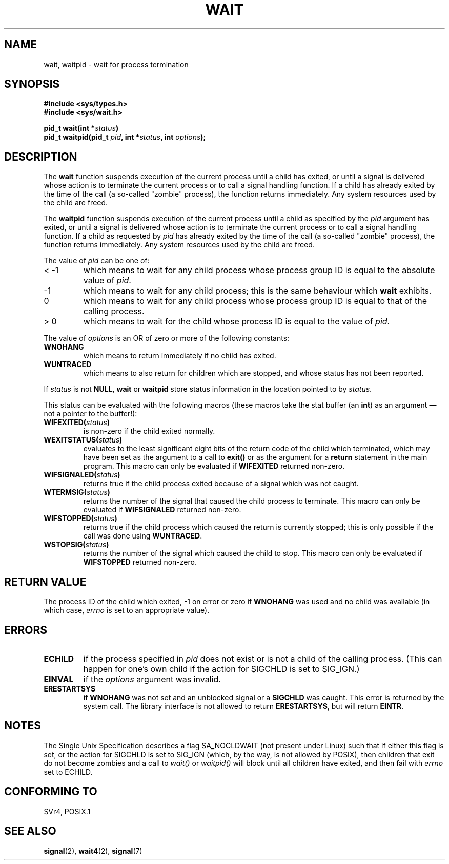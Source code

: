 .\" Hey Emacs! This file is -*- nroff -*- source.
.\"
.\" (c) 1993 by Thomas Koenig (ig25@rz.uni-karlsruhe.de)
.\"
.\" Permission is granted to make and distribute verbatim copies of this
.\" manual provided the copyright notice and this permission notice are
.\" preserved on all copies.
.\"
.\" Permission is granted to copy and distribute modified versions of this
.\" manual under the conditions for verbatim copying, provided that the
.\" entire resulting derived work is distributed under the terms of a
.\" permission notice identical to this one
.\" 
.\" Since the Linux kernel and libraries are constantly changing, this
.\" manual page may be incorrect or out-of-date.  The author(s) assume no
.\" responsibility for errors or omissions, or for damages resulting from
.\" the use of the information contained herein.  The author(s) may not
.\" have taken the same level of care in the production of this manual,
.\" which is licensed free of charge, as they might when working
.\" professionally.
.\" 
.\" Formatted or processed versions of this manual, if unaccompanied by
.\" the source, must acknowledge the copyright and authors of this work.
.\" License.
.\"
.\" Modified Sat Jul 24 13:30:06 1993 by Rik Faith <faith@cs.unc.edu>
.\" Modified Sun Aug 21 17:42:42 1994 by Rik Faith <faith@cs.unc.edu>
.\"          (Thanks to Koen Holtman <koen@win.tue.nl>)
.\" Modified Wed May 17 15:54:12 1995 by Rik Faith <faith@cs.unc.edu>
.\"           To remove *'s from status in macros (Thanks to Michael Shields).
.\" Modified as suggested by Nick Duffek <nsd@bbc.com>, aeb, 960426
.\" Modified Mon Jun 23 14:09:52 1997 by aeb - add EINTR.
.\" Modified Thu Nov 26 02:12:45 1998 by aeb - add SIGCHLD stuff.
.\"
.TH WAIT 2  "23 June 1997" "Linux" "Linux Programmer's Manual"
.SH NAME
wait, waitpid \- wait for process termination
.SH SYNOPSIS
.B #include <sys/types.h>
.br
.B #include <sys/wait.h>
.sp
.BI "pid_t wait(int *" "status" ")"
.br
.BI "pid_t waitpid(pid_t " pid ", int *" status ", int " options );
.SH DESCRIPTION
The
.B wait
function suspends execution of the current process until a child has
exited, or until a signal is delivered whose action is to terminate
the current process or to call a signal handling function.  If a child
has already exited by the time of the call (a so\-called "zombie"
process), the function returns immediately.  Any system resources used
by the child are freed.

The
.B waitpid
function suspends execution of the current process until a
child as specified by the
.I pid
argument has exited, or until a signal is delivered whose action is to
terminate the current process or to call a signal handling function.
If a child as requested by
.I pid
has already exited by the time of the call (a so\-called "zombie"
process), the function returns immediately.  Any system resources used
by the child are freed.

The value of
.I pid
can be one of:
.IP "< \-1"
which means to wait for any child process whose process group ID is
equal to the absolute value of
.IR pid .
.IP \-1
which means to wait for any child process; this is the same
behaviour which
.B wait
exhibits.
.IP 0
which means to wait for any child process whose process group ID is
equal to that of the calling process.
.IP "> 0"
which means to wait for the child whose process ID is equal to the
value of
.IR pid .
.PP
The value of
.I options
is an OR of zero or more of the following constants:
.TP
.B WNOHANG
which means to return immediately if no child has exited.
.TP
.B WUNTRACED
which means to also return for children which are stopped, and whose
status has not been reported.
.PP
If
.I status
is not
.BR NULL ,
.B wait
or
.B waitpid
store status information in the location pointed to by
.IR status .

This status can be evaluated with the following macros (these macros take
the stat buffer (an \fBint\fR) as an argument \(em not a pointer to the
buffer!):
.TP
.BI WIFEXITED( status )
is non\-zero if the child exited normally.
.TP
.BI WEXITSTATUS( status )
evaluates to the least significant eight bits of the return code of
the child which terminated, which may have been set as the argument to
a call to
.B exit()
or as the argument for a
.B return
statement in the main program.  This macro can only be evaluated if
.B WIFEXITED
returned non\-zero.
.TP
.BI WIFSIGNALED( status )
returns true if the child process exited because of a signal which was
not caught.
.TP
.BI WTERMSIG( status )
returns the number of the signal that caused the child process to
terminate. This macro can only be evaluated if
.B WIFSIGNALED
returned non\-zero.
.TP
.BI WIFSTOPPED( status )
returns true if the child process which caused the return is currently
stopped; this is only possible if the call was done using
.BR WUNTRACED .
.TP
.BI WSTOPSIG( status )
returns the number of the signal which caused the child to stop.  This
macro can only be evaluated if
.B WIFSTOPPED
returned non\-zero.
.SH "RETURN VALUE"
The process ID of the child which exited, \-1 on error or zero if
.B WNOHANG
was used and no child was available (in which case,
.I errno
is set to an appropriate value).
.SH "ERRORS"
.TP
.B ECHILD
if the process specified in
.I pid
does not exist or is not a child of the calling process.
(This can happen for one's own child if the action for SIGCHLD
is set to SIG_IGN.)
.TP
.B EINVAL
if the
.I options
argument was invalid.
.TP
.B ERESTARTSYS
if
.B WNOHANG
was not set and an unblocked signal or a
.B SIGCHLD
was caught. This error is returned by the system call.
The library interface is not allowed to return
.BR ERESTARTSYS ,
but will return
.BR EINTR .
.SH "NOTES"
The Single Unix Specification describes a flag SA_NOCLDWAIT (not present
under Linux) such that if either this flag is set, or the action for
SIGCHLD is set to SIG_IGN (which, by the way, is not allowed by POSIX),
then children that exit do not become zombies and a call to
.I wait()
or
.I waitpid()
will block until all children have exited, and then fail with
.I errno
set to ECHILD.
.SH "CONFORMING TO"
SVr4, POSIX.1
.SH "SEE ALSO"
.BR signal (2),
.BR wait4 (2),
.BR signal (7)
